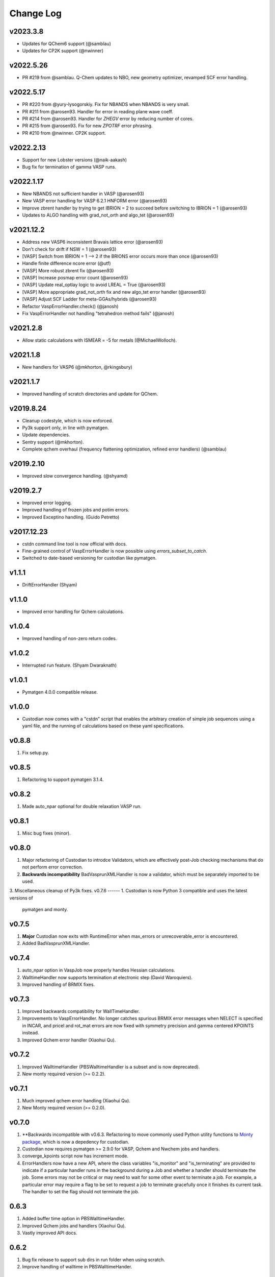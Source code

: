 Change Log
==========

v2023.3.8
---------
* Updates for QChem6 support (@samblau)
* Updates for CP2K support (@nwinner)

v2022.5.26
----------
* PR #219 from @samblau. Q-Chem updates to NBO, new geometry optimizer, revamped SCF error handling.

v2022.5.17
----------
* PR #220 from @yury-lysogorskiy. Fix for NBANDS when NBANDS is very small. 
* PR #211 from @arosen93. Handler for error in reading plane wave coeff. 
* PR #214 from @arosen93. Handler for `ZHEGV` error by reducing number of cores. 
* PR #215 from @arosen93. Fix for new `ZPOTRF` error phrasing.
* PR #210 from @nwinner. CP2K support.

v2022.2.13
----------
* Support for new Lobster versions (@naik-aakash)
* Bug fix for termination of gamma VASP runs.

v2022.1.17
----------
* New NBANDS not sufficient handler in VASP (@arosen93)
* New VASP error handling for VASP 6.2.1 HNFORM error (@arosen93)
* Improve zbrent handler by trying to get IBRION = 2 to succeed before switching to IBRION = 1 (@arosen93) 
* Updates to ALGO handling with grad_not_orth and algo_tet (@arosen93) 

v2021.12.2
----------
* Address new VASP6 inconsistent Bravais lattice error (@arosen93)
* Don't check for drift if NSW = 1 (@arosen93)
* [VASP] Switch from IBRION = 1 --> 2 if the BRIONS error occurs more than once (@arosen93)
* Handle finite difference ncore error (@utf)
* [VASP] More robust zbrent fix (@arosen93)
* [VASP] Increase posmap error count (@arosen93)
* [VASP] Update real_optlay logic to avoid LREAL = True (@arosen93)
* [VASP] More appropriate grad_not_orth fix and new algo_tet error handler (@arosen93)
* [VASP] Adjust SCF Ladder for meta-GGAs/hybrids (@arosen93)
* Refactor VaspErrorHandler.check() (@janosh)
* Fix VaspErrorHandler not handling "tetrahedron method fails" (@janosh)

v2021.2.8
---------
*  Allow static calculations with ISMEAR = -5 for metals (@MichaelWolloch).

v2021.1.8
---------
* New handlers for VASP6 (@mkhorton, @rkingsbury)

v2021.1.7
---------
* Improved handling of scratch directories and update for QChem.

v2019.8.24
----------
* Cleanup codestyle, which is now enforced.
* Py3k support only, in line with pymatgen.
* Update dependencies.
* Sentry support (@mkhorton).
* Complete qchem overhaul (frequency flattening optimization, refined error
  handlers) (@samblau)

v2019.2.10
----------
* Improved slow convergence handling. (@shyamd)

v2019.2.7
---------
* Improved error logging.
* Improved handling of frozen jobs and potim errors.
* Improved Exceptino handling. (Guido Petretto)

v2017.12.23
-----------
* cstdn command line tool is now official with docs.
* Fine-grained control of VaspErrorHandler is now possible using
  `errors_subset_to_catch`.
* Switched to date-based versioning for custodian like pymatgen.

v1.1.1
------
* DriftErrorHandler (Shyam)

v1.1.0
------
* Improved error handling for Qchem calculations.

v1.0.4
------
* Improved handling of non-zero return codes.

v1.0.2
------
* Interrupted run feature. (Shyam Dwaraknath)

v1.0.1
------
* Pymatgen 4.0.0 compatible release.

v1.0.0
------
* Custodian now comes with a "cstdn" script that enables the arbitrary creation
  of simple job sequences using a yaml file, and the running of calculations
  based on these yaml specifications.

v0.8.8
------
1. Fix setup.py.

v0.8.5
------
1. Refactoring to support pymatgen 3.1.4.

v0.8.2
------
1. Made auto_npar optional for double relaxation VASP run.

v0.8.1
------
1. Misc bug fixes (minor).

v0.8.0
------
1. Major refactoring of Custodian to introdce Validators,
   which are effectively post-Job checking mechanisms that do not perform
   error correction.
2. **Backwards incompatibility** BadVasprunXMLHandler is now a validator,
   which must be separately imported to be used.
3. Miscellaneous cleanup of Py3k fixes.
v0.7.6
------
1. Custodian is now Python 3 compatible and uses the latest versions of
   pymatgen and monty.

v0.7.5
------
1. **Major** Custodian now exits with RuntimeError when max_errors or
   unrecoverable_error is encountered.
2. Added BadVasprunXMLHandler.

v0.7.4
------
1. auto_npar option in VaspJob now properly handles Hessian calculations.
2. WalltimeHandler now supports termination at electronic step (David
   Waroquiers).
3. Improved handling of BRMIX fixes.

v0.7.3
------
1. Improved backwards compatibility for WallTimeHandler.
2. Improvements to VaspErrorHandler. No longer catches spurious BRMIX error
   messages when NELECT is specified in INCAR, and pricel and rot_mat errors
   are now fixed with symmetry precision and gamma centered KPOINTS instead.
3. Improved Qchem error handler (Xiaohui Qu).

v0.7.2
------
1. Improved WalltimeHandler (PBSWalltimeHandler is a subset and is now
   deprecated).
2. New monty required version (>= 0.2.2).

v0.7.1
------
1. Much improved qchem error handling (Xiaohui Qu).
2. New Monty required version (>= 0.2.0).

v0.7.0
------
1. **Backwards incompatible with v0.6.3. Refactoring to move commonly used
   Python utility functions to `Monty package <https://pypi.python
   .org/pypi/monty>`_, which is now a depedency
   for custodian.
2. Custodian now requires pymatgen >= 2.9.0 for VASP, Qchem and Nwchem jobs
   and handlers.
3. converge_kpoints script now has increment mode.
4. ErrorHandlers now have a new API, where the class variables "is_monitor"
   and "is_terminating" are provided to indicate if a particular handler
   runs in the background during a Job and whether a handler should
   terminate the job. Some errors may not be critical or may need to wait
   for some other event to terminate a job. For example,
   a particular error may require a flag to be set to request a job to
   terminate gracefully once it finishes its current task. The handler to
   set the flag should not terminate the job.

0.6.3
-----
1. Added buffer time option in PBSWalltimeHandler.
2. Improved Qchem jobs and handlers (Xiaohui Qu).
3. Vastly improved API docs.

0.6.2
-----
1. Bug fix release to support sub dirs in run folder when using scratch.
2. Improve handling of walltime in PBSWalltimeHander.

0.6.1
-----
1. Bug fix release to address minor issue with checkpointing.
2. Checkpointing is now turned off by default.

0.6.0
-----
1. Checkpointing implemented for Custodian. Custodian can now checkpoint all
   files in the current working directory after every successful job. If the
   job is resubmitted, it will restore files and start from the last
   checkpoint. Particularly useful for multi-job runs.
2. Added PBSWalltimeHandler to handle wall times for PBS Vasp Jobs.
3. Qchem error handlers and jobs.

0.5.0
-----
1. Added scratch_dir option to Custodian class as well as run_vasp and
   run_nwchem scripts. Many supercomputing clusters have a scratch space
   which have significantly faster IO. This option provides a transparent way
   to specify the jobs to be performed in the scratch. Especially useful for
   jobs which have significant file IO.

0.4.5
-----
1. Fix gzip of output.

0.4.3
-----
1. Added handling for ZBRENT error for VASP.
2. Minor refactoring to consolidate backup and gzip directory methods.

0.4.2
-----
1. Rudimentary support for Nwchem error handling (by Shyue Ping Ong).
2. Improved VASP error handling (by Steve Dacek and Will Richards).

0.4.1
-----
1. Added hanlding of PRICEL error in VASP.
2. Speed and robustness improvements.
3. BRIONS error now handled by changing ISYM.

0.4.0
-----
1. Many VASP handlers are now consolidated into a single VaspErrorHandler.
2. Many more fixes for VASP runs, including the "TOO FEW BANDS",
   "TRIPLE PRODUCT", "DENTET" and "BRIONS" errors.
3. VaspJob now includes the auto_npar and auto_gamma options, which
   automatically optimizes the NPAR setting to be sqrt(number of cores) as
   per the VASP recommendation for DFT runs and tries to search for a
   gamma-only compiled version of VASP for gamma 1x1x1 runs.

0.3.5
-----
1. Bug fix for incorrect shift error handler in VASP.
2. More robust fix for unconverged VASP runs (switching from ALGO fast to
   normal).
3. Expanded documentation.

0.3.4
-----
1. Added support for handlers that perform monitor a job as it is progressing
   and terminates it if necessary. Useful for correcting errors that come up
   by do not cause immediate job failures.

0.3.2
-----
1. Important bug fix for VaspJob and converge_kpoints script.

0.3.0
-----

1. Major update to custodian API. Custodian now perform more comprehensive
   logging in a file called custodian.json, which logs all jobs and
   corrections performed.

Version 0.2.6
-------------
1. Bug fix for run_vasp script for static runs.

Version 0.2.5
-------------
1. run_vasp script that now provides flexible specification of vasp runs.
2. Vastly improved error handling for VASP runs.
3. Improved logging system for custodian.
4. Improved API for custodian return types during run.
5. First stable release.

Version 0.2.4
-------------

1. Bug fixes for aflow style runs assimilation.
